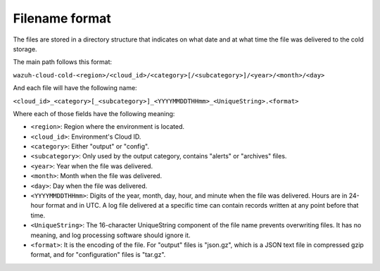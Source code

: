 .. Copyright (C) 2020 Wazuh, Inc.

.. _cloud_cold_storage_format:

.. meta::
  :description: Learn about cold storage

Filename format
===============

The files are stored in a directory structure that indicates on what date and at what time the file was delivered to the cold storage. 

The main path follows this format:

``wazuh-cloud-cold-<region>/<cloud_id>/<category>[/<subcategory>]/<year>/<month>/<day>``

And each file will have the following name:

``<cloud_id>_<category>[_<subcategory>]_<YYYYMMDDTHHmm>_<UniqueString>.<format>``

Where each of those fields have the following meaning:

- ``<region>``:  Region where the environment is located.

- ``<cloud_id>``: Environment's Cloud ID.

- ``<category>``: Either "output" or "config".

- ``<subcategory>``: Only used by the output category, contains "alerts" or "archives" files.
  
- ``<year>``: Year when the file was delivered.
  
- ``<month>``: Month when the file was delivered.
  
- ``<day>``: Day when the file was delivered.
  
- ``<YYYYMMDDTHHmm>``: Digits of the year, month, day, hour, and minute when the file was delivered. Hours are in 24-hour format and in UTC. A log file delivered at a specific time can contain records written at any point before that time.
  
- ``<UniqueString>``: The 16-character UniqueString component of the file name prevents overwriting files. It has no meaning, and log processing software should ignore it.
  
- ``<format>``: It is the encoding of the file. For "output" files is "json.gz", which is a JSON text file in compressed gzip format, and for "configuration" files is "tar.gz".
